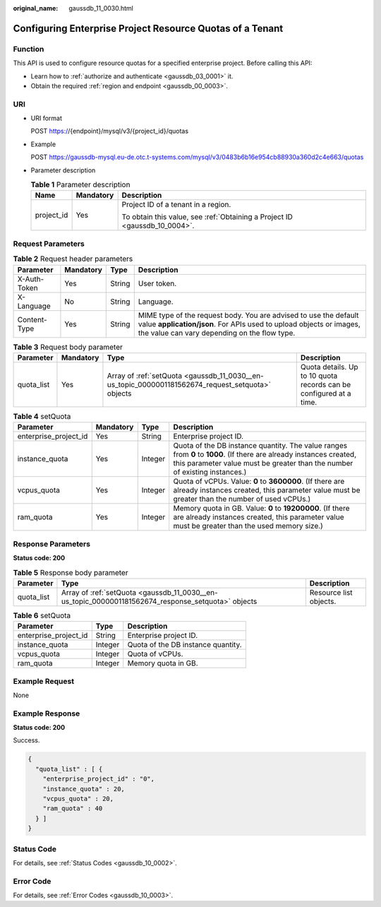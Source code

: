 :original_name: gaussdb_11_0030.html

.. _gaussdb_11_0030:

Configuring Enterprise Project Resource Quotas of a Tenant
==========================================================

Function
--------

This API is used to configure resource quotas for a specified enterprise project. Before calling this API:

-  Learn how to :ref:`authorize and authenticate <gaussdb_03_0001>` it.
-  Obtain the required :ref:`region and endpoint <gaussdb_00_0003>`.

URI
---

-  URI format

   POST https://{endpoint}/mysql/v3/{project_id}/quotas

-  Example

   POST https://gaussdb-mysql.eu-de.otc.t-systems.com/mysql/v3/0483b6b16e954cb88930a360d2c4e663/quotas

-  Parameter description

   .. table:: **Table 1** Parameter description

      +-----------------------+-----------------------+----------------------------------------------------------------------------+
      | Name                  | Mandatory             | Description                                                                |
      +=======================+=======================+============================================================================+
      | project_id            | Yes                   | Project ID of a tenant in a region.                                        |
      |                       |                       |                                                                            |
      |                       |                       | To obtain this value, see :ref:`Obtaining a Project ID <gaussdb_10_0004>`. |
      +-----------------------+-----------------------+----------------------------------------------------------------------------+

Request Parameters
------------------

.. table:: **Table 2** Request header parameters

   +--------------+-----------+--------+-----------------------------------------------------------------------------------------------------------------------------------------------------------------------------------------+
   | Parameter    | Mandatory | Type   | Description                                                                                                                                                                             |
   +==============+===========+========+=========================================================================================================================================================================================+
   | X-Auth-Token | Yes       | String | User token.                                                                                                                                                                             |
   +--------------+-----------+--------+-----------------------------------------------------------------------------------------------------------------------------------------------------------------------------------------+
   | X-Language   | No        | String | Language.                                                                                                                                                                               |
   +--------------+-----------+--------+-----------------------------------------------------------------------------------------------------------------------------------------------------------------------------------------+
   | Content-Type | Yes       | String | MIME type of the request body. You are advised to use the default value **application/json**. For APIs used to upload objects or images, the value can vary depending on the flow type. |
   +--------------+-----------+--------+-----------------------------------------------------------------------------------------------------------------------------------------------------------------------------------------+

.. table:: **Table 3** Request body parameter

   +------------+-----------+---------------------------------------------------------------------------------------------------+--------------------------------------------------------------------+
   | Parameter  | Mandatory | Type                                                                                              | Description                                                        |
   +============+===========+===================================================================================================+====================================================================+
   | quota_list | Yes       | Array of :ref:`setQuota <gaussdb_11_0030__en-us_topic_0000001181562674_request_setquota>` objects | Quota details. Up to 10 quota records can be configured at a time. |
   +------------+-----------+---------------------------------------------------------------------------------------------------+--------------------------------------------------------------------+

.. _gaussdb_11_0030__en-us_topic_0000001181562674_request_setquota:

.. table:: **Table 4** setQuota

   +-----------------------+-----------+---------+---------------------------------------------------------------------------------------------------------------------------------------------------------------------------------------------------+
   | Parameter             | Mandatory | Type    | Description                                                                                                                                                                                       |
   +=======================+===========+=========+===================================================================================================================================================================================================+
   | enterprise_project_id | Yes       | String  | Enterprise project ID.                                                                                                                                                                            |
   +-----------------------+-----------+---------+---------------------------------------------------------------------------------------------------------------------------------------------------------------------------------------------------+
   | instance_quota        | Yes       | Integer | Quota of the DB instance quantity. The value ranges from **0** to **1000**. (If there are already instances created, this parameter value must be greater than the number of existing instances.) |
   +-----------------------+-----------+---------+---------------------------------------------------------------------------------------------------------------------------------------------------------------------------------------------------+
   | vcpus_quota           | Yes       | Integer | Quota of vCPUs. Value: **0** to **3600000**. (If there are already instances created, this parameter value must be greater than the number of used vCPUs.)                                        |
   +-----------------------+-----------+---------+---------------------------------------------------------------------------------------------------------------------------------------------------------------------------------------------------+
   | ram_quota             | Yes       | Integer | Memory quota in GB. Value: **0** to **19200000**. (If there are already instances created, this parameter value must be greater than the used memory size.)                                       |
   +-----------------------+-----------+---------+---------------------------------------------------------------------------------------------------------------------------------------------------------------------------------------------------+

Response Parameters
-------------------

**Status code: 200**

.. table:: **Table 5** Response body parameter

   +------------+----------------------------------------------------------------------------------------------------+------------------------+
   | Parameter  | Type                                                                                               | Description            |
   +============+====================================================================================================+========================+
   | quota_list | Array of :ref:`setQuota <gaussdb_11_0030__en-us_topic_0000001181562674_response_setquota>` objects | Resource list objects. |
   +------------+----------------------------------------------------------------------------------------------------+------------------------+

.. _gaussdb_11_0030__en-us_topic_0000001181562674_response_setquota:

.. table:: **Table 6** setQuota

   ===================== ======= ==================================
   Parameter             Type    Description
   ===================== ======= ==================================
   enterprise_project_id String  Enterprise project ID.
   instance_quota        Integer Quota of the DB instance quantity.
   vcpus_quota           Integer Quota of vCPUs.
   ram_quota             Integer Memory quota in GB.
   ===================== ======= ==================================

Example Request
---------------

None

Example Response
----------------

**Status code: 200**

Success.

.. code-block::

   {
     "quota_list" : [ {
       "enterprise_project_id" : "0",
       "instance_quota" : 20,
       "vcpus_quota" : 20,
       "ram_quota" : 40
     } ]
   }

Status Code
-----------

For details, see :ref:`Status Codes <gaussdb_10_0002>`.

Error Code
----------

For details, see :ref:`Error Codes <gaussdb_10_0003>`.
